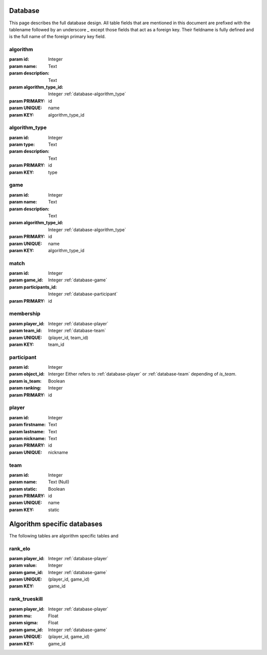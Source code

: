 .. _database:

Database
========

This page describes the full database design. All table fields that are mentioned in this document are prefixed with the tablename followed by an underscore `_` except those fields that act as a foreign key. Their fieldname is fully defined and is the full name of the foreign primary key field.


.. _database-algorithm:

algorithm
---------
:param id: Integer
:param name: Text
:param description: Text
:param algorithm_type_id: Integer :ref:`database-algorithm_type`

:param PRIMARY: id
:param UNIQUE: name
:param KEY: algorithm_type_id


.. _database-algorithm_type:

algorithm_type
--------------

:param id: Integer
:param type: Text
:param description: Text

:param PRIMARY: id
:param KEY: type


.. _database-game:

game
----

:param id: Integer
:param name: Text
:param description: Text
:param algorithm_type_id: Integer :ref:`database-algorithm_type`

:param PRIMARY: id
:param UNIQUE: name
:param KEY: algorithm_type_id


.. _database-match:

match
-----
:param id: Integer
:param game_id: Integer :ref:`database-game`
:param participants_id: Integer :ref:`database-participant`

:param PRIMARY: id


.. _database-membership:

membership
----------

:param player_id: Integer :ref:`database-player`
:param team_id: Integer :ref:`database-team`

:param UNIQUE: (player_id, team_id)
:param KEY: team_id


.. _database-participant:

participant
-----------

:param id: Integer
:param object_id: Interger Either refers to :ref:`database-player` or :ref:`database-team` depending of `is_team`.
:param is_team: Boolean
:param ranking: Integer

:param PRIMARY: id


.. _database-player:

player
------

:param id: Integer
:param firstname: Text
:param lastname: Text
:param nickname: Text

:param PRIMARY: id
:param UNIQUE: nickname


.. _database-team:

team
----

:param id: Integer
:param name: Text (Null)
:param static: Boolean

:param PRIMARY: id
:param UNIQUE: name
:param KEY: static


Algorithm specific databases
============================

The following tables are algorithm specific tables and 

.. _database-rank_elo:

rank_elo
--------

:param player_id: Integer :ref:`database-player`
:param value: Integer
:param game_id: Integer :ref:`database-game`

:param UNIQUE: (player_id, game_id)
:param KEY: game_id


.. _database-rank_trueskill:

rank_trueskill
--------------

:param player_id: Integer :ref:`database-player`
:param mu: Float
:param sigma: Float
:param game_id: Integer :ref:`database-game`

:param UNIQUE: (player_id, game_id)
:param KEY: game_id
